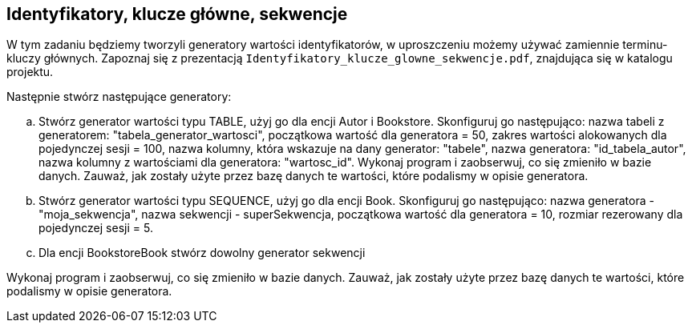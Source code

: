 == Identyfikatory, klucze główne, sekwencje

W tym zadaniu będziemy tworzyli generatory wartości identyfikatorów, w uproszczeniu możemy używać zamiennie terminu- kluczy głównych.
Zapoznaj się z prezentacją ``Identyfikatory_klucze_glowne_sekwencje.pdf``, znajdująca się w katalogu projektu.

Następnie stwórz następujące generatory:

.. Stwórz generator wartości typu TABLE, użyj go dla encji Autor i Bookstore.
Skonfiguruj go następująco:
nazwa tabeli z generatorem: "tabela_generator_wartosci",
początkowa wartość dla generatora = 50,
zakres wartości alokowanych dla pojedynczej sesji = 100,
nazwa kolumny, która wskazuje na dany generator: "tabele",
nazwa generatora: "id_tabela_autor",
nazwa kolumny z wartościami dla generatora: "wartosc_id".
Wykonaj program i zaobserwuj, co się zmieniło w bazie danych.
Zauważ, jak zostały użyte przez bazę danych te wartości, które podalismy w opisie generatora.


.. Stwórz generator wartości typu SEQUENCE, użyj go dla encji Book.
Skonfiguruj go następująco:
nazwa generatora - "moja_sekwencja",
nazwa sekwencji - superSekwencja,
początkowa wartość dla generatora = 10,
rozmiar rezerowany dla pojedynczej sesji = 5.

.. Dla encji BookstoreBook stwórz dowolny generator sekwencji


Wykonaj program i zaobserwuj, co się zmieniło w bazie danych.
Zauważ, jak zostały użyte przez bazę danych te wartości, które podalismy w opisie generatora.

